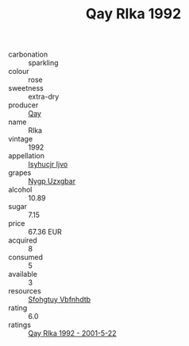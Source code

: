 :PROPERTIES:
:ID:                     204cd777-f7be-4ccf-857a-d970b98b02ad
:END:
#+TITLE: Qay Rlka 1992

- carbonation :: sparkling
- colour :: rose
- sweetness :: extra-dry
- producer :: [[id:c8fd643f-17cf-4963-8cdb-3997b5b1f19c][Qay]]
- name :: Rlka
- vintage :: 1992
- appellation :: [[id:8508a37c-5f8b-409e-82b9-adf9880a8d4d][Isyhucjr Ijvo]]
- grapes :: [[id:f4d7cb0e-1b29-4595-8933-a066c2d38566][Nygp Uzxgbar]]
- alcohol :: 10.89
- sugar :: 7.15
- price :: 67.36 EUR
- acquired :: 8
- consumed :: 5
- available :: 3
- resources :: [[id:6769ee45-84cb-4124-af2a-3cc72c2a7a25][Sfohgtuy Vbfnhdtb]]
- rating :: 6.0
- ratings :: [[id:fd957d13-4077-410c-8030-722d1218bf38][Qay Rlka 1992 - 2001-5-22]]


